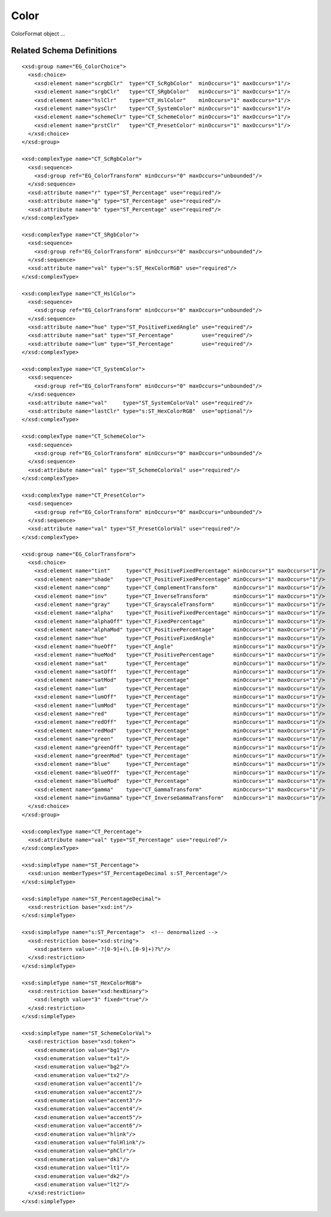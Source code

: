 
Color
=====

ColorFormat object ...


Related Schema Definitions
--------------------------

.. highlight:: xml

::

  <xsd:group name="EG_ColorChoice">
    <xsd:choice>
      <xsd:element name="scrgbClr"  type="CT_ScRgbColor"  minOccurs="1" maxOccurs="1"/>
      <xsd:element name="srgbClr"   type="CT_SRgbColor"   minOccurs="1" maxOccurs="1"/>
      <xsd:element name="hslClr"    type="CT_HslColor"    minOccurs="1" maxOccurs="1"/>
      <xsd:element name="sysClr"    type="CT_SystemColor" minOccurs="1" maxOccurs="1"/>
      <xsd:element name="schemeClr" type="CT_SchemeColor" minOccurs="1" maxOccurs="1"/>
      <xsd:element name="prstClr"   type="CT_PresetColor" minOccurs="1" maxOccurs="1"/>
    </xsd:choice>
  </xsd:group>

  <xsd:complexType name="CT_ScRgbColor">
    <xsd:sequence>
      <xsd:group ref="EG_ColorTransform" minOccurs="0" maxOccurs="unbounded"/>
    </xsd:sequence>
    <xsd:attribute name="r" type="ST_Percentage" use="required"/>
    <xsd:attribute name="g" type="ST_Percentage" use="required"/>
    <xsd:attribute name="b" type="ST_Percentage" use="required"/>
  </xsd:complexType>

  <xsd:complexType name="CT_SRgbColor">
    <xsd:sequence>
      <xsd:group ref="EG_ColorTransform" minOccurs="0" maxOccurs="unbounded"/>
    </xsd:sequence>
    <xsd:attribute name="val" type="s:ST_HexColorRGB" use="required"/>
  </xsd:complexType>

  <xsd:complexType name="CT_HslColor">
    <xsd:sequence>
      <xsd:group ref="EG_ColorTransform" minOccurs="0" maxOccurs="unbounded"/>
    </xsd:sequence>
    <xsd:attribute name="hue" type="ST_PositiveFixedAngle" use="required"/>
    <xsd:attribute name="sat" type="ST_Percentage"         use="required"/>
    <xsd:attribute name="lum" type="ST_Percentage"         use="required"/>
  </xsd:complexType>

  <xsd:complexType name="CT_SystemColor">
    <xsd:sequence>
      <xsd:group ref="EG_ColorTransform" minOccurs="0" maxOccurs="unbounded"/>
    </xsd:sequence>
    <xsd:attribute name="val"     type="ST_SystemColorVal" use="required"/>
    <xsd:attribute name="lastClr" type="s:ST_HexColorRGB"  use="optional"/>
  </xsd:complexType>

  <xsd:complexType name="CT_SchemeColor">
    <xsd:sequence>
      <xsd:group ref="EG_ColorTransform" minOccurs="0" maxOccurs="unbounded"/>
    </xsd:sequence>
    <xsd:attribute name="val" type="ST_SchemeColorVal" use="required"/>
  </xsd:complexType>

  <xsd:complexType name="CT_PresetColor">
    <xsd:sequence>
      <xsd:group ref="EG_ColorTransform" minOccurs="0" maxOccurs="unbounded"/>
    </xsd:sequence>
    <xsd:attribute name="val" type="ST_PresetColorVal" use="required"/>
  </xsd:complexType>

  <xsd:group name="EG_ColorTransform">
    <xsd:choice>
      <xsd:element name="tint"     type="CT_PositiveFixedPercentage" minOccurs="1" maxOccurs="1"/>
      <xsd:element name="shade"    type="CT_PositiveFixedPercentage" minOccurs="1" maxOccurs="1"/>
      <xsd:element name="comp"     type="CT_ComplementTransform"     minOccurs="1" maxOccurs="1"/>
      <xsd:element name="inv"      type="CT_InverseTransform"        minOccurs="1" maxOccurs="1"/>
      <xsd:element name="gray"     type="CT_GrayscaleTransform"      minOccurs="1" maxOccurs="1"/>
      <xsd:element name="alpha"    type="CT_PositiveFixedPercentage" minOccurs="1" maxOccurs="1"/>
      <xsd:element name="alphaOff" type="CT_FixedPercentage"         minOccurs="1" maxOccurs="1"/>
      <xsd:element name="alphaMod" type="CT_PositivePercentage"      minOccurs="1" maxOccurs="1"/>
      <xsd:element name="hue"      type="CT_PositiveFixedAngle"      minOccurs="1" maxOccurs="1"/>
      <xsd:element name="hueOff"   type="CT_Angle"                   minOccurs="1" maxOccurs="1"/>
      <xsd:element name="hueMod"   type="CT_PositivePercentage"      minOccurs="1" maxOccurs="1"/>
      <xsd:element name="sat"      type="CT_Percentage"              minOccurs="1" maxOccurs="1"/>
      <xsd:element name="satOff"   type="CT_Percentage"              minOccurs="1" maxOccurs="1"/>
      <xsd:element name="satMod"   type="CT_Percentage"              minOccurs="1" maxOccurs="1"/>
      <xsd:element name="lum"      type="CT_Percentage"              minOccurs="1" maxOccurs="1"/>
      <xsd:element name="lumOff"   type="CT_Percentage"              minOccurs="1" maxOccurs="1"/>
      <xsd:element name="lumMod"   type="CT_Percentage"              minOccurs="1" maxOccurs="1"/>
      <xsd:element name="red"      type="CT_Percentage"              minOccurs="1" maxOccurs="1"/>
      <xsd:element name="redOff"   type="CT_Percentage"              minOccurs="1" maxOccurs="1"/>
      <xsd:element name="redMod"   type="CT_Percentage"              minOccurs="1" maxOccurs="1"/>
      <xsd:element name="green"    type="CT_Percentage"              minOccurs="1" maxOccurs="1"/>
      <xsd:element name="greenOff" type="CT_Percentage"              minOccurs="1" maxOccurs="1"/>
      <xsd:element name="greenMod" type="CT_Percentage"              minOccurs="1" maxOccurs="1"/>
      <xsd:element name="blue"     type="CT_Percentage"              minOccurs="1" maxOccurs="1"/>
      <xsd:element name="blueOff"  type="CT_Percentage"              minOccurs="1" maxOccurs="1"/>
      <xsd:element name="blueMod"  type="CT_Percentage"              minOccurs="1" maxOccurs="1"/>
      <xsd:element name="gamma"    type="CT_GammaTransform"          minOccurs="1" maxOccurs="1"/>
      <xsd:element name="invGamma" type="CT_InverseGammaTransform"   minOccurs="1" maxOccurs="1"/>
    </xsd:choice>
  </xsd:group>

  <xsd:complexType name="CT_Percentage">
    <xsd:attribute name="val" type="ST_Percentage" use="required"/>
  </xsd:complexType>

  <xsd:simpleType name="ST_Percentage">
    <xsd:union memberTypes="ST_PercentageDecimal s:ST_Percentage"/>
  </xsd:simpleType>

  <xsd:simpleType name="ST_PercentageDecimal">
    <xsd:restriction base="xsd:int"/>
  </xsd:simpleType>

  <xsd:simpleType name="s:ST_Percentage">  <!-- denormalized -->
    <xsd:restriction base="xsd:string">
      <xsd:pattern value="-?[0-9]+(\.[0-9]+)?%"/>
    </xsd:restriction>
  </xsd:simpleType>

  <xsd:simpleType name="ST_HexColorRGB">
    <xsd:restriction base="xsd:hexBinary">
      <xsd:length value="3" fixed="true"/>
    </xsd:restriction>
  </xsd:simpleType>

  <xsd:simpleType name="ST_SchemeColorVal">
    <xsd:restriction base="xsd:token">
      <xsd:enumeration value="bg1"/>
      <xsd:enumeration value="tx1"/>
      <xsd:enumeration value="bg2"/>
      <xsd:enumeration value="tx2"/>
      <xsd:enumeration value="accent1"/>
      <xsd:enumeration value="accent2"/>
      <xsd:enumeration value="accent3"/>
      <xsd:enumeration value="accent4"/>
      <xsd:enumeration value="accent5"/>
      <xsd:enumeration value="accent6"/>
      <xsd:enumeration value="hlink"/>
      <xsd:enumeration value="folHlink"/>
      <xsd:enumeration value="phClr"/>
      <xsd:enumeration value="dk1"/>
      <xsd:enumeration value="lt1"/>
      <xsd:enumeration value="dk2"/>
      <xsd:enumeration value="lt2"/>
    </xsd:restriction>
  </xsd:simpleType>

